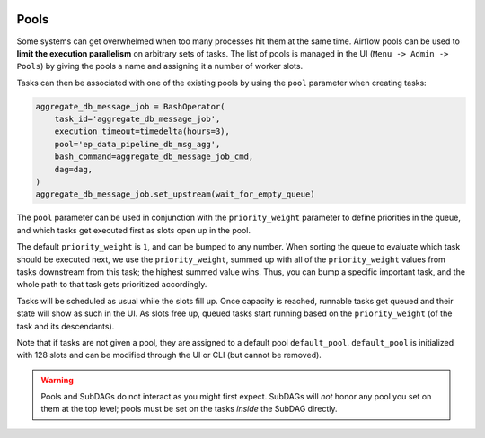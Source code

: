  .. Licensed to the Apache Software Foundation (ASF) under one
    or more contributor license agreements.  See the NOTICE file
    distributed with this work for additional information
    regarding copyright ownership.  The ASF licenses this file
    to you under the Apache License, Version 2.0 (the
    "License"); you may not use this file except in compliance
    with the License.  You may obtain a copy of the License at

 ..   http://www.apache.org/licenses/LICENSE-2.0

 .. Unless required by applicable law or agreed to in writing,
    software distributed under the License is distributed on an
    "AS IS" BASIS, WITHOUT WARRANTIES OR CONDITIONS OF ANY
    KIND, either express or implied.  See the License for the
    specific language governing permissions and limitations
    under the License.

Pools
=====

Some systems can get overwhelmed when too many processes hit them at the same time. Airflow pools can be used to **limit the execution parallelism** on arbitrary sets of tasks. The list of pools is managed in the UI (``Menu -> Admin -> Pools``) by giving the pools a name and assigning it a number of worker slots.

Tasks can then be associated with one of the existing pools by using the ``pool`` parameter when creating tasks:

.. code-block:: python

    aggregate_db_message_job = BashOperator(
        task_id='aggregate_db_message_job',
        execution_timeout=timedelta(hours=3),
        pool='ep_data_pipeline_db_msg_agg',
        bash_command=aggregate_db_message_job_cmd,
        dag=dag,
    )
    aggregate_db_message_job.set_upstream(wait_for_empty_queue)

The ``pool`` parameter can be used in conjunction with the ``priority_weight`` parameter to define priorities in the queue, and which tasks get executed first as slots open up in the pool.

The default ``priority_weight`` is ``1``, and can be bumped to any number. When sorting the queue to evaluate which task should be executed next, we use the ``priority_weight``, summed up with all of the ``priority_weight`` values from tasks downstream from this task; the highest summed value wins. Thus, you can bump a specific important task, and the whole path to that task gets prioritized accordingly.

Tasks will be scheduled as usual while the slots fill up. Once capacity is reached, runnable tasks get queued and their state will show as such in the UI. As slots free up, queued tasks start running based on the ``priority_weight`` (of the task and its descendants).

Note that if tasks are not given a pool, they are assigned to a default pool ``default_pool``.  ``default_pool`` is initialized with 128 slots and can be modified through the UI or CLI (but cannot be removed).

.. warning::

    Pools and SubDAGs do not interact as you might first expect. SubDAGs will *not* honor any pool you set on them at the top level; pools must be set on the tasks *inside* the SubDAG directly.
